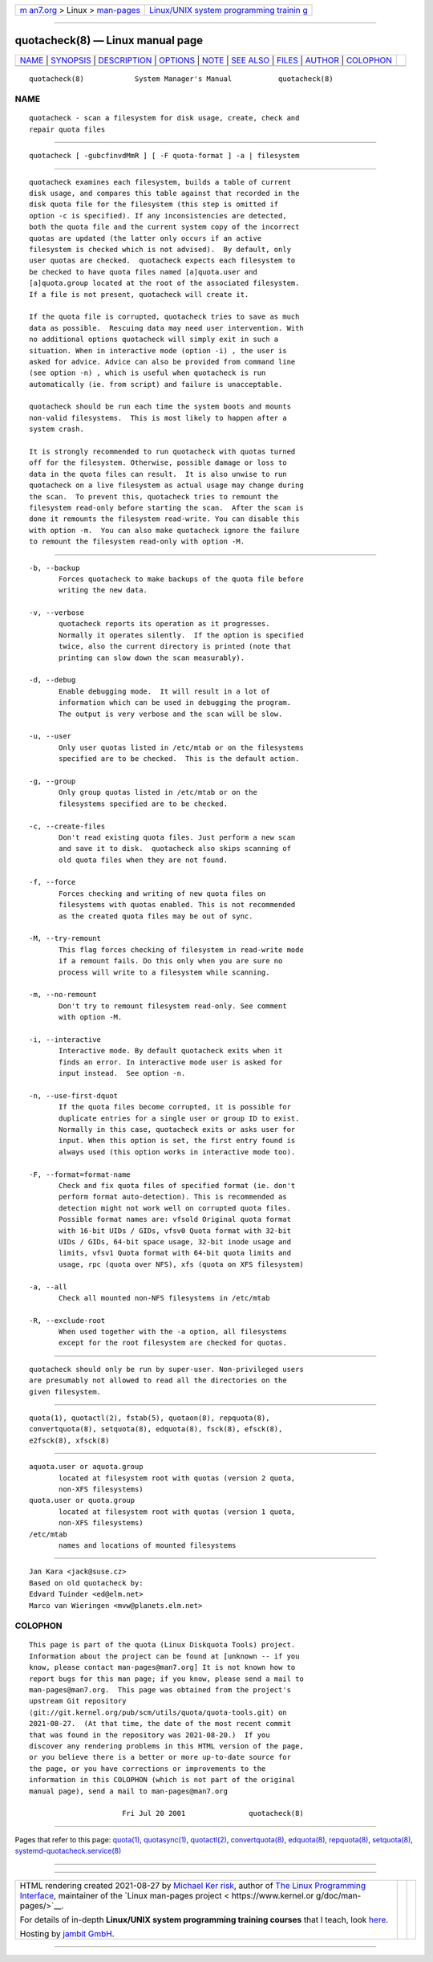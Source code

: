 .. container:: page-top

.. container:: nav-bar

   +----------------------------------+----------------------------------+
   | `m                               | `Linux/UNIX system programming   |
   | an7.org <../../../index.html>`__ | trainin                          |
   | > Linux >                        | g <http://man7.org/training/>`__ |
   | `man-pages <../index.html>`__    |                                  |
   +----------------------------------+----------------------------------+

--------------

quotacheck(8) — Linux manual page
=================================

+-----------------------------------+-----------------------------------+
| `NAME <#NAME>`__ \|               |                                   |
| `SYNOPSIS <#SYNOPSIS>`__ \|       |                                   |
| `DESCRIPTION <#DESCRIPTION>`__ \| |                                   |
| `OPTIONS <#OPTIONS>`__ \|         |                                   |
| `NOTE <#NOTE>`__ \|               |                                   |
| `SEE ALSO <#SEE_ALSO>`__ \|       |                                   |
| `FILES <#FILES>`__ \|             |                                   |
| `AUTHOR <#AUTHOR>`__ \|           |                                   |
| `COLOPHON <#COLOPHON>`__          |                                   |
+-----------------------------------+-----------------------------------+
| .. container:: man-search-box     |                                   |
+-----------------------------------+-----------------------------------+

::

   quotacheck(8)            System Manager's Manual           quotacheck(8)

NAME
-------------------------------------------------

::

          quotacheck - scan a filesystem for disk usage, create, check and
          repair quota files


---------------------------------------------------------

::

          quotacheck [ -gubcfinvdMmR ] [ -F quota-format ] -a | filesystem


---------------------------------------------------------------

::

          quotacheck examines each filesystem, builds a table of current
          disk usage, and compares this table against that recorded in the
          disk quota file for the filesystem (this step is omitted if
          option -c is specified). If any inconsistencies are detected,
          both the quota file and the current system copy of the incorrect
          quotas are updated (the latter only occurs if an active
          filesystem is checked which is not advised).  By default, only
          user quotas are checked.  quotacheck expects each filesystem to
          be checked to have quota files named [a]quota.user and
          [a]quota.group located at the root of the associated filesystem.
          If a file is not present, quotacheck will create it.

          If the quota file is corrupted, quotacheck tries to save as much
          data as possible.  Rescuing data may need user intervention. With
          no additional options quotacheck will simply exit in such a
          situation. When in interactive mode (option -i) , the user is
          asked for advice. Advice can also be provided from command line
          (see option -n) , which is useful when quotacheck is run
          automatically (ie. from script) and failure is unacceptable.

          quotacheck should be run each time the system boots and mounts
          non-valid filesystems.  This is most likely to happen after a
          system crash.

          It is strongly recommended to run quotacheck with quotas turned
          off for the filesystem. Otherwise, possible damage or loss to
          data in the quota files can result.  It is also unwise to run
          quotacheck on a live filesystem as actual usage may change during
          the scan.  To prevent this, quotacheck tries to remount the
          filesystem read-only before starting the scan.  After the scan is
          done it remounts the filesystem read-write. You can disable this
          with option -m.  You can also make quotacheck ignore the failure
          to remount the filesystem read-only with option -M.


-------------------------------------------------------

::

          -b, --backup
                 Forces quotacheck to make backups of the quota file before
                 writing the new data.

          -v, --verbose
                 quotacheck reports its operation as it progresses.
                 Normally it operates silently.  If the option is specified
                 twice, also the current directory is printed (note that
                 printing can slow down the scan measurably).

          -d, --debug
                 Enable debugging mode.  It will result in a lot of
                 information which can be used in debugging the program.
                 The output is very verbose and the scan will be slow.

          -u, --user
                 Only user quotas listed in /etc/mtab or on the filesystems
                 specified are to be checked.  This is the default action.

          -g, --group
                 Only group quotas listed in /etc/mtab or on the
                 filesystems specified are to be checked.

          -c, --create-files
                 Don't read existing quota files. Just perform a new scan
                 and save it to disk.  quotacheck also skips scanning of
                 old quota files when they are not found.

          -f, --force
                 Forces checking and writing of new quota files on
                 filesystems with quotas enabled. This is not recommended
                 as the created quota files may be out of sync.

          -M, --try-remount
                 This flag forces checking of filesystem in read-write mode
                 if a remount fails. Do this only when you are sure no
                 process will write to a filesystem while scanning.

          -m, --no-remount
                 Don't try to remount filesystem read-only. See comment
                 with option -M.

          -i, --interactive
                 Interactive mode. By default quotacheck exits when it
                 finds an error. In interactive mode user is asked for
                 input instead.  See option -n.

          -n, --use-first-dquot
                 If the quota files become corrupted, it is possible for
                 duplicate entries for a single user or group ID to exist.
                 Normally in this case, quotacheck exits or asks user for
                 input. When this option is set, the first entry found is
                 always used (this option works in interactive mode too).

          -F, --format=format-name
                 Check and fix quota files of specified format (ie. don't
                 perform format auto-detection). This is recommended as
                 detection might not work well on corrupted quota files.
                 Possible format names are: vfsold Original quota format
                 with 16-bit UIDs / GIDs, vfsv0 Quota format with 32-bit
                 UIDs / GIDs, 64-bit space usage, 32-bit inode usage and
                 limits, vfsv1 Quota format with 64-bit quota limits and
                 usage, rpc (quota over NFS), xfs (quota on XFS filesystem)

          -a, --all
                 Check all mounted non-NFS filesystems in /etc/mtab

          -R, --exclude-root
                 When used together with the -a option, all filesystems
                 except for the root filesystem are checked for quotas.


-------------------------------------------------

::

          quotacheck should only be run by super-user. Non-privileged users
          are presumably not allowed to read all the directories on the
          given filesystem.


---------------------------------------------------------

::

          quota(1), quotactl(2), fstab(5), quotaon(8), repquota(8),
          convertquota(8), setquota(8), edquota(8), fsck(8), efsck(8),
          e2fsck(8), xfsck(8)


---------------------------------------------------

::

          aquota.user or aquota.group
                 located at filesystem root with quotas (version 2 quota,
                 non-XFS filesystems)
          quota.user or quota.group
                 located at filesystem root with quotas (version 1 quota,
                 non-XFS filesystems)
          /etc/mtab
                 names and locations of mounted filesystems


-----------------------------------------------------

::

          Jan Kara <jack@suse.cz>
          Based on old quotacheck by:
          Edvard Tuinder <ed@elm.net>
          Marco van Wieringen <mvw@planets.elm.net>

COLOPHON
---------------------------------------------------------

::

          This page is part of the quota (Linux Diskquota Tools) project.
          Information about the project can be found at [unknown -- if you
          know, please contact man-pages@man7.org] It is not known how to
          report bugs for this man page; if you know, please send a mail to
          man-pages@man7.org.  This page was obtained from the project's
          upstream Git repository
          ⟨git://git.kernel.org/pub/scm/utils/quota/quota-tools.git⟩ on
          2021-08-27.  (At that time, the date of the most recent commit
          that was found in the repository was 2021-08-20.)  If you
          discover any rendering problems in this HTML version of the page,
          or you believe there is a better or more up-to-date source for
          the page, or you have corrections or improvements to the
          information in this COLOPHON (which is not part of the original
          manual page), send a mail to man-pages@man7.org

                                Fri Jul 20 2001               quotacheck(8)

--------------

Pages that refer to this page: `quota(1) <../man1/quota.1.html>`__, 
`quotasync(1) <../man1/quotasync.1.html>`__, 
`quotactl(2) <../man2/quotactl.2.html>`__, 
`convertquota(8) <../man8/convertquota.8.html>`__, 
`edquota(8) <../man8/edquota.8.html>`__, 
`repquota(8) <../man8/repquota.8.html>`__, 
`setquota(8) <../man8/setquota.8.html>`__, 
`systemd-quotacheck.service(8) <../man8/systemd-quotacheck.service.8.html>`__

--------------

--------------

.. container:: footer

   +-----------------------+-----------------------+-----------------------+
   | HTML rendering        |                       | |Cover of TLPI|       |
   | created 2021-08-27 by |                       |                       |
   | `Michael              |                       |                       |
   | Ker                   |                       |                       |
   | risk <https://man7.or |                       |                       |
   | g/mtk/index.html>`__, |                       |                       |
   | author of `The Linux  |                       |                       |
   | Programming           |                       |                       |
   | Interface <https:     |                       |                       |
   | //man7.org/tlpi/>`__, |                       |                       |
   | maintainer of the     |                       |                       |
   | `Linux man-pages      |                       |                       |
   | project <             |                       |                       |
   | https://www.kernel.or |                       |                       |
   | g/doc/man-pages/>`__. |                       |                       |
   |                       |                       |                       |
   | For details of        |                       |                       |
   | in-depth **Linux/UNIX |                       |                       |
   | system programming    |                       |                       |
   | training courses**    |                       |                       |
   | that I teach, look    |                       |                       |
   | `here <https://ma     |                       |                       |
   | n7.org/training/>`__. |                       |                       |
   |                       |                       |                       |
   | Hosting by `jambit    |                       |                       |
   | GmbH                  |                       |                       |
   | <https://www.jambit.c |                       |                       |
   | om/index_en.html>`__. |                       |                       |
   +-----------------------+-----------------------+-----------------------+

--------------

.. container:: statcounter

   |Web Analytics Made Easy - StatCounter|

.. |Cover of TLPI| image:: https://man7.org/tlpi/cover/TLPI-front-cover-vsmall.png
   :target: https://man7.org/tlpi/
.. |Web Analytics Made Easy - StatCounter| image:: https://c.statcounter.com/7422636/0/9b6714ff/1/
   :class: statcounter
   :target: https://statcounter.com/
